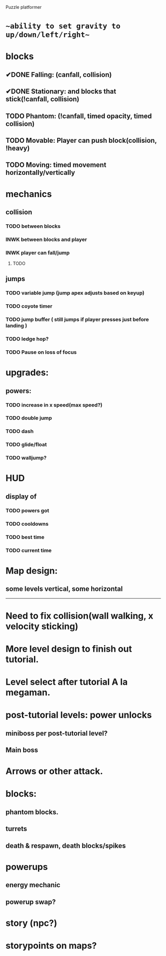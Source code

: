 Puzzle platformer
* ~~ability to set gravity to up/down/left/right~~
* blocks
** ✔DONE Falling: (canfall, collision)
CLOSED: [2023-02-01 Wed 15:31]
** ✔DONE Stationary: and blocks that stick(!canfall, collision)
CLOSED: [2023-02-01 Wed 15:31]
** TODO Phantom: (!canfall, timed opacity, timed collision)
** TODO Movable: Player can push block(collision, !heavy)
** TODO Moving: timed movement horizontally/vertically
* mechanics
** collision
*** TODO between blocks
*** INWK between blocks and player
*** INWK player can fall/jump
**** TODO 
** jumps
*** TODO variable jump (jump apex adjusts based on keyup)
*** TODO coyote timer 
*** TODO jump buffer ( still jumps if player presses just before landing )
*** TODO ledge hop?
*** TODO Pause on loss of focus
* upgrades:
** powers:
*** TODO increase in x speed(max speed?)
*** TODO double jump
*** TODO dash
*** TODO glide/float
*** TODO walljump?
* HUD
** display of
*** TODO powers got
*** TODO cooldowns
*** TODO best time
*** TODO current time
* Map design:
** some levels vertical, some horizontal

------------------
* Need to fix collision(wall walking, x velocity sticking)
* More level design to finish out tutorial.
* Level select after tutorial A la megaman.
* post-tutorial levels: power unlocks
** miniboss per post-tutorial level?
** Main boss

* Arrows or other attack.

* blocks:
** phantom blocks.
** turrets
** death & respawn, death blocks/spikes

* powerups
** energy mechanic
** powerup swap?

* story (npc?)
* storypoints on maps?
